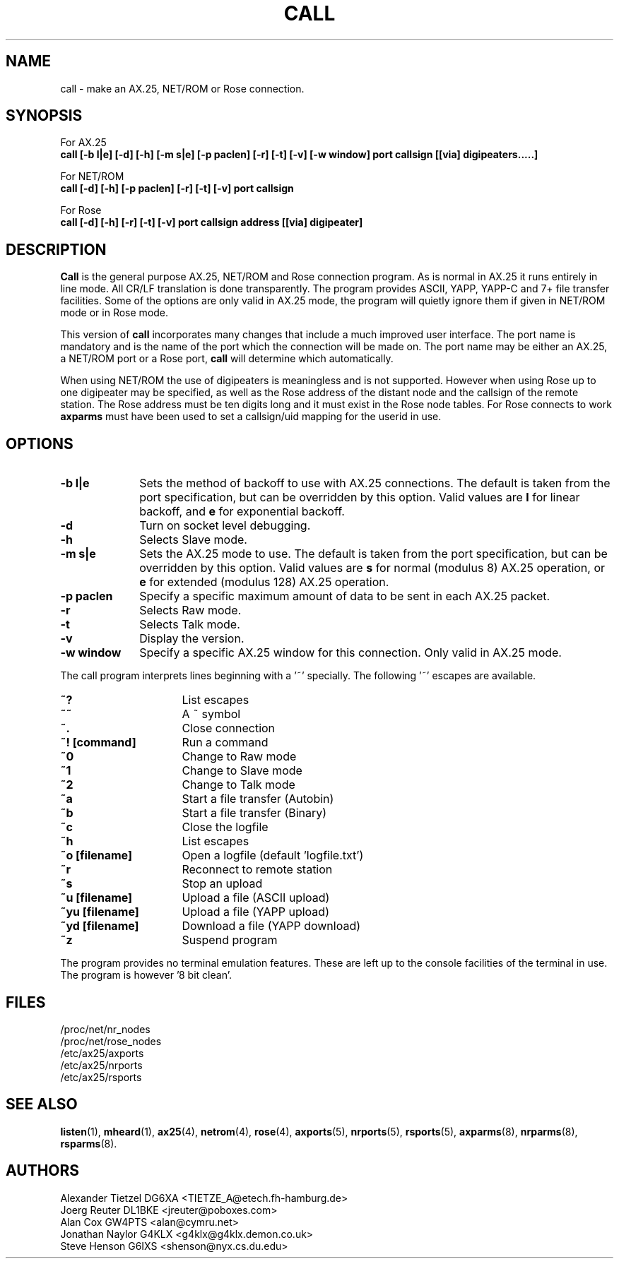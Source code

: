 .TH CALL 1 "27 August 1996" Linux "Linux Programmer's Manual"
.SH NAME
call \- make an AX.25, NET/ROM or Rose connection.
.SH SYNOPSIS
For AX.25
.br
.B call [-b l|e] [-d] [-h] [-m s|e] [-p paclen] [-r] [-t] [-v] [-w window] port callsign [[via] digipeaters.....]
.sp 1
For NET/ROM
.br
.B call [-d] [-h] [-p paclen] [-r] [-t] [-v] port callsign
.sp 1
For Rose
.br
.B call [-d] [-h] [-r] [-t] [-v] port callsign address [[via] digipeater]
.br
.SH DESCRIPTION
.LP
.B Call
is the general purpose AX.25, NET/ROM and Rose connection program. As is normal
in AX.25 it runs entirely in line mode. All CR/LF translation is done
transparently. The program provides ASCII, YAPP, YAPP-C and 7+ file
transfer facilities. Some of the options are only valid in AX.25 mode,
the program will quietly ignore them if given in NET/ROM mode or in Rose
mode.
.LP
This version of
.B call
incorporates many changes that include a much improved user interface. The
port name is mandatory and is the name of the port which the connection will
be made on. The port name may be either an AX.25, a NET/ROM port or a Rose
port,
.B call
will determine which automatically.
.LP
When using NET/ROM the use of digipeaters is meaningless and is not
supported. However when using Rose up to one digipeater may be specified, as
well as the Rose address of the distant node and the callsign of the remote
station. The Rose address must be ten digits long and it must exist in the
Rose node tables. For Rose connects to work
.B axparms
must have been used to set a callsign/uid mapping for the userid in use.
.SH OPTIONS
.TP 10
.BI "\-b l|e"
Sets the method of backoff to use with AX.25 connections. The default is
taken from the port specification, but can be overridden by this option.
Valid values are
.B l
for linear backoff, and
.B e
for exponential backoff.
.TP 10
.BI \-d
Turn on socket level debugging.
.TP 10
.BI \-h
Selects Slave mode.
.TP 10
.BI "\-m s|e"
Sets the AX.25 mode to use. The default is taken from the port
specification, but can be overridden by this option. Valid values are
.B s
for normal (modulus 8) AX.25 operation, or
.B e
for extended (modulus 128) AX.25 operation.
.TP 10
.BI "\-p paclen"
Specify a specific maximum amount of data to be sent in each AX.25 packet. 
.TP 10
.BI \-r
Selects Raw mode.
.TP 10
.BI \-t
Selects Talk mode.
.TP 10
.BI \-v
Display the version.
.TP 10
.BI "\-w window"
Specify a specific AX.25 window for this connection. Only valid in AX.25 mode.
.LP
The call program interprets lines beginning with a '~' specially.
The following '~' escapes are available.
.TP 16
.BI ~?
List escapes
.TP 16
.BI ~~
A ~ symbol
.TP 16
.BI ~.
Close connection
.TP 16
.BI "~! [command]"
Run a command
.TP 16
.BI ~0
Change to Raw mode
.TP 16
.BI ~1
Change to Slave mode
.TP 16
.BI ~2
Change to Talk mode
.TP 16
.BI ~a
Start a file transfer (Autobin)
.TP 16
.BI ~b
Start a file transfer (Binary)
.TP 16
.BI ~c
Close the logfile
.TP 16
.BI ~h
List escapes
.TP 16
.BI "~o [filename]"
Open a logfile (default 'logfile.txt')
.TP 16
.BI ~r
Reconnect to remote station
.TP 16
.BI ~s
Stop an upload
.TP 16
.BI "~u [filename]"
Upload a file (ASCII upload)
.TP 16
.BI "~yu [filename]"
Upload a file (YAPP upload)
.TP 16
.BI "~yd [filename]"
Download a file (YAPP download)
.TP 16
.BI ~z
Suspend program
.LP
The program provides no terminal emulation features. These are left
up to the console facilities of the terminal in use. The program is 
however '8 bit clean'.
.SH FILES
.nf
/proc/net/nr_nodes
.br
/proc/net/rose_nodes
.br
/etc/ax25/axports
.br
/etc/ax25/nrports
.br
/etc/ax25/rsports
.fi
.SH "SEE ALSO"
.BR listen (1),
.BR mheard (1),
.BR ax25 (4),
.BR netrom (4),
.BR rose (4),
.BR axports (5),
.BR nrports (5),
.BR rsports (5),
.BR axparms (8),
.BR nrparms (8),
.BR rsparms (8).
.SH AUTHORS
.nf
Alexander Tietzel DG6XA <TIETZE_A@etech.fh-hamburg.de>
.br
Joerg Reuter DL1BKE <jreuter@poboxes.com>
.br
Alan Cox GW4PTS <alan@cymru.net>
.br
Jonathan Naylor G4KLX <g4klx@g4klx.demon.co.uk>
.br
Steve Henson G6IXS <shenson@nyx.cs.du.edu>
.fi

